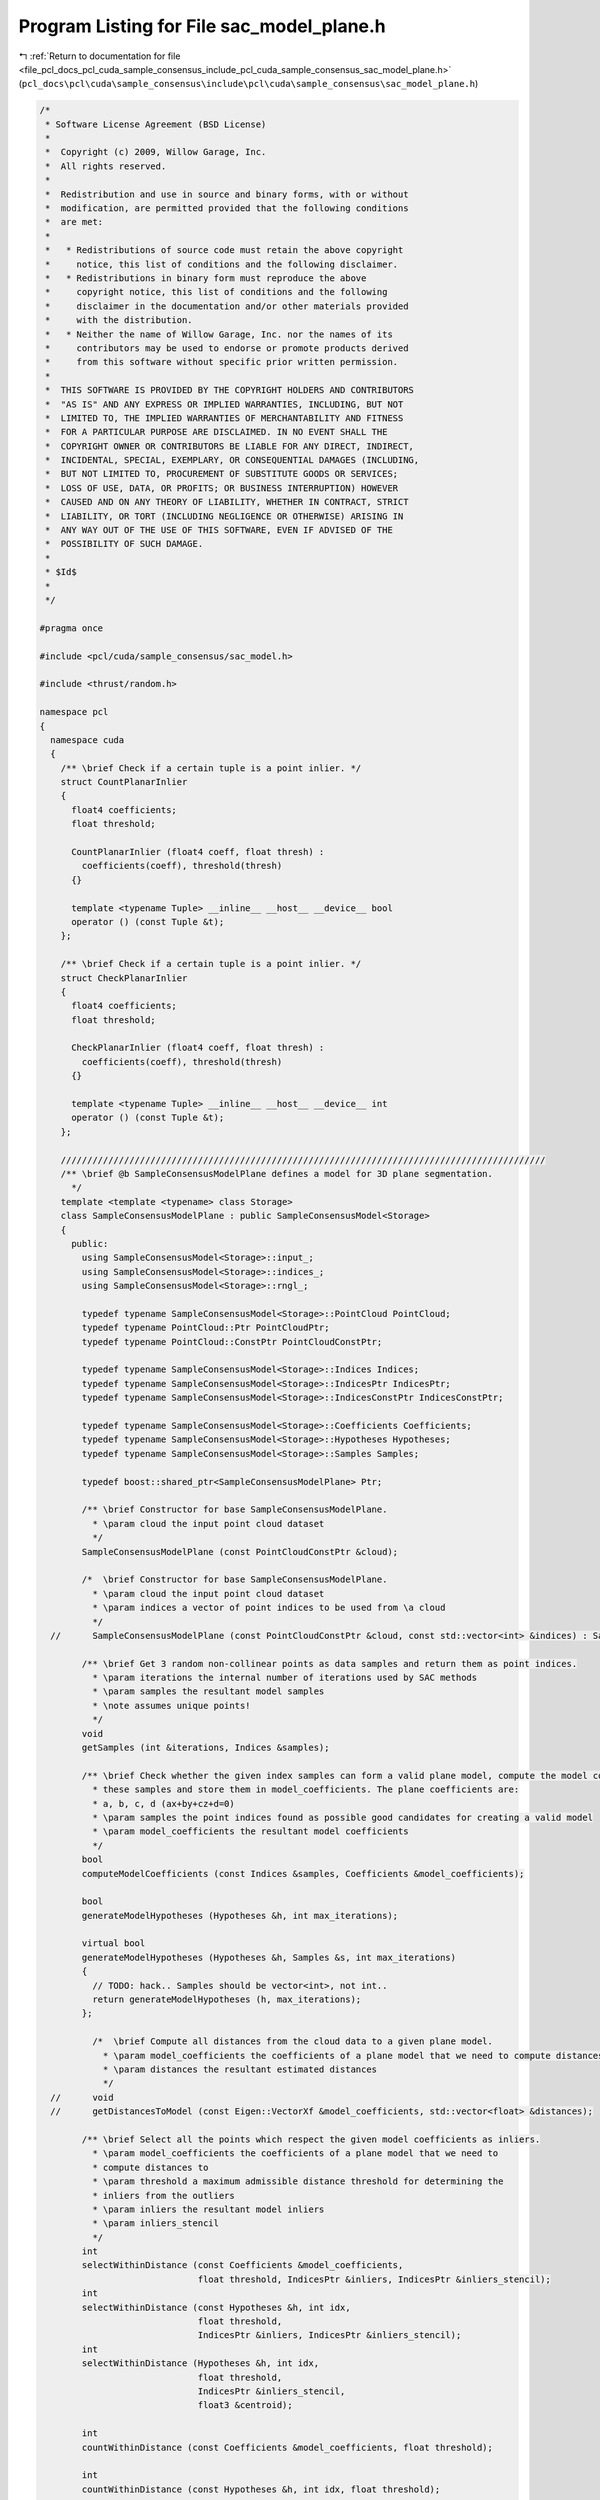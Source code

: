 
.. _program_listing_file_pcl_docs_pcl_cuda_sample_consensus_include_pcl_cuda_sample_consensus_sac_model_plane.h:

Program Listing for File sac_model_plane.h
==========================================

|exhale_lsh| :ref:`Return to documentation for file <file_pcl_docs_pcl_cuda_sample_consensus_include_pcl_cuda_sample_consensus_sac_model_plane.h>` (``pcl_docs\pcl\cuda\sample_consensus\include\pcl\cuda\sample_consensus\sac_model_plane.h``)

.. |exhale_lsh| unicode:: U+021B0 .. UPWARDS ARROW WITH TIP LEFTWARDS

.. code-block:: cpp

   /*
    * Software License Agreement (BSD License)
    *
    *  Copyright (c) 2009, Willow Garage, Inc.
    *  All rights reserved.
    *
    *  Redistribution and use in source and binary forms, with or without
    *  modification, are permitted provided that the following conditions
    *  are met:
    *
    *   * Redistributions of source code must retain the above copyright
    *     notice, this list of conditions and the following disclaimer.
    *   * Redistributions in binary form must reproduce the above
    *     copyright notice, this list of conditions and the following
    *     disclaimer in the documentation and/or other materials provided
    *     with the distribution.
    *   * Neither the name of Willow Garage, Inc. nor the names of its
    *     contributors may be used to endorse or promote products derived
    *     from this software without specific prior written permission.
    *
    *  THIS SOFTWARE IS PROVIDED BY THE COPYRIGHT HOLDERS AND CONTRIBUTORS
    *  "AS IS" AND ANY EXPRESS OR IMPLIED WARRANTIES, INCLUDING, BUT NOT
    *  LIMITED TO, THE IMPLIED WARRANTIES OF MERCHANTABILITY AND FITNESS
    *  FOR A PARTICULAR PURPOSE ARE DISCLAIMED. IN NO EVENT SHALL THE
    *  COPYRIGHT OWNER OR CONTRIBUTORS BE LIABLE FOR ANY DIRECT, INDIRECT,
    *  INCIDENTAL, SPECIAL, EXEMPLARY, OR CONSEQUENTIAL DAMAGES (INCLUDING,
    *  BUT NOT LIMITED TO, PROCUREMENT OF SUBSTITUTE GOODS OR SERVICES;
    *  LOSS OF USE, DATA, OR PROFITS; OR BUSINESS INTERRUPTION) HOWEVER
    *  CAUSED AND ON ANY THEORY OF LIABILITY, WHETHER IN CONTRACT, STRICT
    *  LIABILITY, OR TORT (INCLUDING NEGLIGENCE OR OTHERWISE) ARISING IN
    *  ANY WAY OUT OF THE USE OF THIS SOFTWARE, EVEN IF ADVISED OF THE
    *  POSSIBILITY OF SUCH DAMAGE.
    *
    * $Id$
    *
    */
   
   #pragma once
   
   #include <pcl/cuda/sample_consensus/sac_model.h>
   
   #include <thrust/random.h>
   
   namespace pcl
   {
     namespace cuda
     {
       /** \brief Check if a certain tuple is a point inlier. */
       struct CountPlanarInlier
       {
         float4 coefficients;
         float threshold;
   
         CountPlanarInlier (float4 coeff, float thresh) : 
           coefficients(coeff), threshold(thresh) 
         {}
   
         template <typename Tuple> __inline__ __host__ __device__ bool
         operator () (const Tuple &t);
       };
   
       /** \brief Check if a certain tuple is a point inlier. */
       struct CheckPlanarInlier
       {
         float4 coefficients;
         float threshold;
   
         CheckPlanarInlier (float4 coeff, float thresh) : 
           coefficients(coeff), threshold(thresh) 
         {}
   
         template <typename Tuple> __inline__ __host__ __device__ int
         operator () (const Tuple &t);
       };
   
       ////////////////////////////////////////////////////////////////////////////////////////////
       /** \brief @b SampleConsensusModelPlane defines a model for 3D plane segmentation.
         */
       template <template <typename> class Storage>
       class SampleConsensusModelPlane : public SampleConsensusModel<Storage>
       {
         public:
           using SampleConsensusModel<Storage>::input_;
           using SampleConsensusModel<Storage>::indices_;
           using SampleConsensusModel<Storage>::rngl_;
   
           typedef typename SampleConsensusModel<Storage>::PointCloud PointCloud;
           typedef typename PointCloud::Ptr PointCloudPtr;
           typedef typename PointCloud::ConstPtr PointCloudConstPtr;
   
           typedef typename SampleConsensusModel<Storage>::Indices Indices;
           typedef typename SampleConsensusModel<Storage>::IndicesPtr IndicesPtr;
           typedef typename SampleConsensusModel<Storage>::IndicesConstPtr IndicesConstPtr;
   
           typedef typename SampleConsensusModel<Storage>::Coefficients Coefficients;
           typedef typename SampleConsensusModel<Storage>::Hypotheses Hypotheses;
           typedef typename SampleConsensusModel<Storage>::Samples Samples;
   
           typedef boost::shared_ptr<SampleConsensusModelPlane> Ptr;
   
           /** \brief Constructor for base SampleConsensusModelPlane.
             * \param cloud the input point cloud dataset
             */
           SampleConsensusModelPlane (const PointCloudConstPtr &cloud);
   
           /*  \brief Constructor for base SampleConsensusModelPlane.
             * \param cloud the input point cloud dataset
             * \param indices a vector of point indices to be used from \a cloud
             */
     //      SampleConsensusModelPlane (const PointCloudConstPtr &cloud, const std::vector<int> &indices) : SampleConsensusModel<PointT> (cloud, indices) {};
   
           /** \brief Get 3 random non-collinear points as data samples and return them as point indices.
             * \param iterations the internal number of iterations used by SAC methods
             * \param samples the resultant model samples
             * \note assumes unique points!
             */
           void 
           getSamples (int &iterations, Indices &samples);
   
           /** \brief Check whether the given index samples can form a valid plane model, compute the model coefficients from
             * these samples and store them in model_coefficients. The plane coefficients are:
             * a, b, c, d (ax+by+cz+d=0)
             * \param samples the point indices found as possible good candidates for creating a valid model
             * \param model_coefficients the resultant model coefficients
             */
           bool 
           computeModelCoefficients (const Indices &samples, Coefficients &model_coefficients);
   
           bool 
           generateModelHypotheses (Hypotheses &h, int max_iterations);
   
           virtual bool 
           generateModelHypotheses (Hypotheses &h, Samples &s, int max_iterations)
           {
             // TODO: hack.. Samples should be vector<int>, not int..
             return generateModelHypotheses (h, max_iterations);
           };
   
             /*  \brief Compute all distances from the cloud data to a given plane model.
               * \param model_coefficients the coefficients of a plane model that we need to compute distances to
               * \param distances the resultant estimated distances
               */
     //      void 
     //      getDistancesToModel (const Eigen::VectorXf &model_coefficients, std::vector<float> &distances);
   
           /** \brief Select all the points which respect the given model coefficients as inliers.
             * \param model_coefficients the coefficients of a plane model that we need to 
             * compute distances to
             * \param threshold a maximum admissible distance threshold for determining the 
             * inliers from the outliers
             * \param inliers the resultant model inliers
             * \param inliers_stencil
             */
           int 
           selectWithinDistance (const Coefficients &model_coefficients, 
                                 float threshold, IndicesPtr &inliers, IndicesPtr &inliers_stencil);
           int
           selectWithinDistance (const Hypotheses &h, int idx,
                                 float threshold,
                                 IndicesPtr &inliers, IndicesPtr &inliers_stencil);
           int
           selectWithinDistance (Hypotheses &h, int idx,
                                 float threshold,
                                 IndicesPtr &inliers_stencil,
                                 float3 &centroid);
   
           int
           countWithinDistance (const Coefficients &model_coefficients, float threshold);
   
           int
           countWithinDistance (const Hypotheses &h, int idx, float threshold);
   
             /*  \brief Recompute the plane coefficients using the given inlier set and return them to the user.
               * @note: these are the coefficients of the plane model after refinement (eg. after SVD)
               * \param inliers the data inliers found as supporting the model
               * \param model_coefficients the initial guess for the model coefficients
               * \param optimized_coefficients the resultant recomputed coefficients after non-linear optimization
               */
     //      void 
     //      optimizeModelCoefficients (const std::vector<int> &inliers, const Eigen::VectorXf &model_coefficients, Eigen::VectorXf &optimized_coefficients);
   
             /*  \brief Create a new point cloud with inliers projected onto the plane model.
               * \param inliers the data inliers that we want to project on the plane model
               * \param model_coefficients the *normalized* coefficients of a plane model
               * \param projected_points the resultant projected points
               * \param copy_data_fields set to true if we need to copy the other data fields
               */
     //      void 
     //      projectPoints (const std::vector<int> &inliers, const Eigen::VectorXf &model_coefficients, PointCloud &projected_points, bool copy_data_fields = true);
   
             /*  \brief Verify whether a subset of indices verifies the given plane model coefficients.
               * \param indices the data indices that need to be tested against the plane model
               * \param model_coefficients the plane model coefficients
               * \param threshold a maximum admissible distance threshold for determining the inliers from the outliers
               */
     //      bool 
     //      doSamplesVerifyModel (const std::set<int> &indices, const Eigen::VectorXf &model_coefficients, float threshold);
   
             /*  \brief Return an unique id for this model (SACMODEL_PLANE). */
     //      inline pcl::SacModel getModelType () const { return (SACMODEL_PLANE); }
   
     //    protected:
            /*  \brief Check whether a model is valid given the user constraints.
              * \param model_coefficients the set of model coefficients
              */
     //      inline bool 
     //      isModelValid (const Eigen::VectorXf &model_coefficients)
     //      {
     //        // Needs a valid model coefficients
     //        if (model_coefficients.size () != 4)
     //        {
     //          ROS_ERROR ("[pcl::SampleConsensusModelPlane::isModelValid] Invalid number of model coefficients given (%lu)!", (unsigned long) model_coefficients.size ());
     //          return (false);
     //        }
     //        return (true);
     //      }
   
     //    private:
           /* \brief Define the maximum number of iterations for collinearity checks */
           const static int MAX_ITERATIONS_COLLINEAR = 1000;
       };
   
       /** \brief Check if a certain tuple is a point inlier. */
       template <template <typename> class Storage>
       struct CreatePlaneHypothesis
       {
         typedef typename SampleConsensusModel<Storage>::PointCloud PointCloud;
         typedef typename PointCloud::ConstPtr PointCloudConstPtr;
   
         typedef typename SampleConsensusModel<Storage>::Indices Indices;
         typedef typename SampleConsensusModel<Storage>::IndicesPtr IndicesPtr;
         typedef typename SampleConsensusModel<Storage>::IndicesConstPtr IndicesConstPtr;
   
         const PointXYZRGB *input;
         const int *indices;
         int nr_indices;
         float bad_value;
   
         CreatePlaneHypothesis (const PointXYZRGB *_input, const int *_indices, int _nr_indices, float bad) : 
           input(_input), indices(_indices), nr_indices(_nr_indices), bad_value(bad)
         {}
   
         //template <typename Tuple> 
         __inline__ __host__ __device__ float4
         //operator () (const Tuple &t);
         operator () (int t);
       };
   
   
       struct parallel_random_generator 
       { 
         
         __inline__ __host__ __device__ 
         parallel_random_generator(unsigned int seed) 
         { 
           m_seed = seed; 
         } 
   
         __inline__ __host__ __device__ 
         unsigned int operator()(const unsigned int n) const 
         { 
           thrust::default_random_engine rng(m_seed); 
           // discard n numbers to avoid correlation 
           rng.discard(n); 
           // return a random number 
           return rng(); 
         } 
         unsigned int m_seed; 
       }; 
   
     } // namespace
   } // namespace
